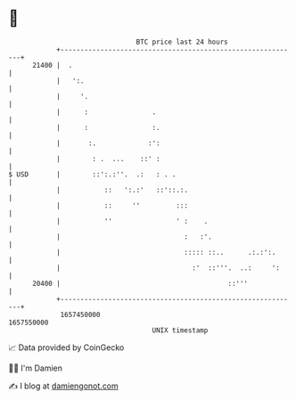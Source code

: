 * 👋

#+begin_example
                                   BTC price last 24 hours                    
               +------------------------------------------------------------+ 
         21400 |  .                                                         | 
               |   ':.                                                      | 
               |     '.                                                     | 
               |      :                .                                    | 
               |      :                :.                                   | 
               |       :.             :':                                   | 
               |        : .  ...    ::' :                                   | 
   $ USD       |        ::':.:''.  .:   : . .                               | 
               |           ::   ':.:'   ::'::.:.                            | 
               |           ::     ''         :::                            | 
               |           ''                ' :    .                       | 
               |                               :   :'.                      | 
               |                               ::::: ::..      .:.:':.      | 
               |                                 :'  ::'''.  ..:     ':     | 
         20400 |                                          ::'''             | 
               +------------------------------------------------------------+ 
                1657450000                                        1657550000  
                                       UNIX timestamp                         
#+end_example
📈 Data provided by CoinGecko

🧑‍💻 I'm Damien

✍️ I blog at [[https://www.damiengonot.com][damiengonot.com]]
